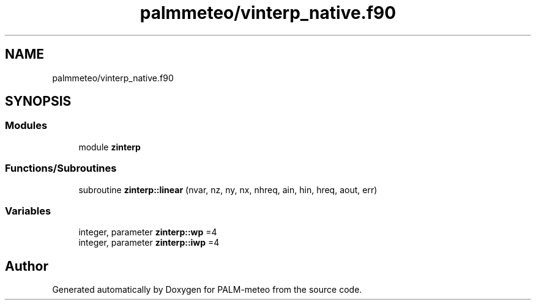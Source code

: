 .TH "palmmeteo/vinterp_native.f90" 3 "Fri Aug 22 2025" "PALM-meteo" \" -*- nroff -*-
.ad l
.nh
.SH NAME
palmmeteo/vinterp_native.f90
.SH SYNOPSIS
.br
.PP
.SS "Modules"

.in +1c
.ti -1c
.RI "module \fBzinterp\fP"
.br
.in -1c
.SS "Functions/Subroutines"

.in +1c
.ti -1c
.RI "subroutine \fBzinterp::linear\fP (nvar, nz, ny, nx, nhreq, ain, hin, hreq, aout, err)"
.br
.in -1c
.SS "Variables"

.in +1c
.ti -1c
.RI "integer, parameter \fBzinterp::wp\fP =4"
.br
.ti -1c
.RI "integer, parameter \fBzinterp::iwp\fP =4"
.br
.in -1c
.SH "Author"
.PP 
Generated automatically by Doxygen for PALM-meteo from the source code\&.
